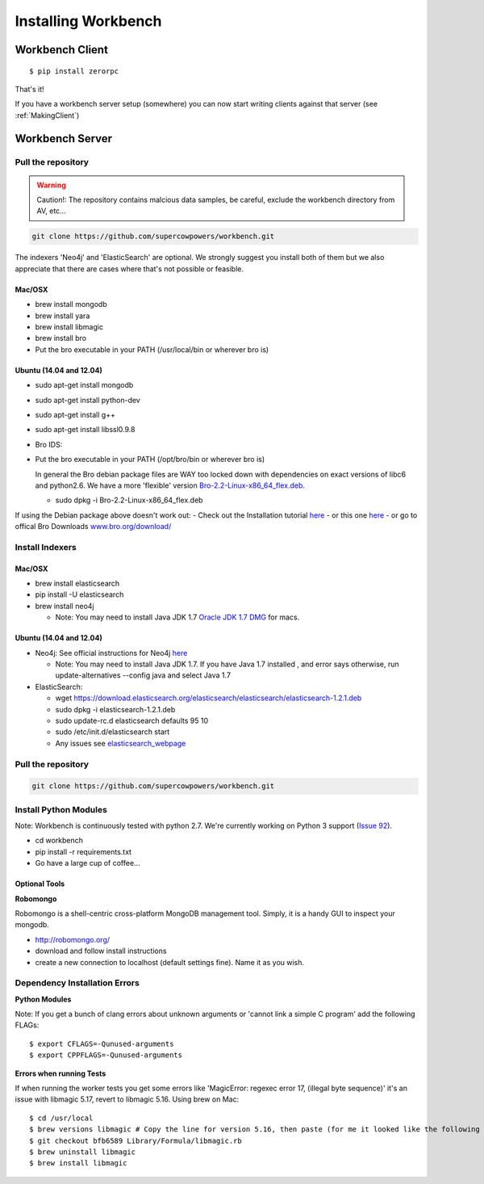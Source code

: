 Installing Workbench
====================


Workbench Client
----------------

::

    $ pip install zerorpc

That's it! 

If you have a workbench server setup (somewhere) you can now start writing clients
against that server (see :ref:`MakingClient`)





Workbench Server
----------------

   .. image:: http://raw.github.com/supercowpowers/workbench/master/images/warning.jpg
      :alt: warning
      :align: left

Pull the repository
~~~~~~~~~~~~~~~~~~~

.. warning:: Caution!: The repository contains malcious data samples, be careful, exclude the workbench directory from AV, etc...
.. code:: sh
  
  git clone https://github.com/supercowpowers/workbench.git


The indexers 'Neo4j' and 'ElasticSearch' are optional. We strongly
suggest you install both of them but we also appreciate that there are
cases where that's not possible or feasible.

Mac/OSX
^^^^^^^

-  brew install mongodb
-  brew install yara
-  brew install libmagic
-  brew install bro
-  Put the bro executable in your PATH (/usr/local/bin or wherever bro
   is)

Ubuntu (14.04 and 12.04)
^^^^^^^^^^^^^^^^^^^^^^^^

-  sudo apt-get install mongodb
-  sudo apt-get install python-dev
-  sudo apt-get install g++
-  sudo apt-get install libssl0.9.8
-  Bro IDS:
-  Put the bro executable in your PATH (/opt/bro/bin or wherever bro is)

   In general the Bro debian package files are WAY too locked down with
   dependencies on exact versions of libc6 and python2.6. We have a more
   'flexible' version
   `Bro-2.2-Linux-x86\_64\_flex.deb <https://s3-us-west-2.amazonaws.com/workbench-data/packages/Bro-2.2-Linux-x86_64_flex.deb>`_.

   -  sudo dpkg -i Bro-2.2-Linux-x86\_64\_flex.deb

If using the Debian package above doesn't work out: - Check out the
Installation tutorial
`here <https://www.digitalocean.com/community/tutorials/how-to-install-bro-ids-2-2-on-ubuntu-12-04>`_
- or this one
`here <http://www.justbeck.com/getting-started-with-bro-ids/>`_ - or go
to offical Bro Downloads
`www.bro.org/download/ <http://www.bro.org/download>`_

Install Indexers
~~~~~~~~~~~~~~~~

Mac/OSX
^^^^^^^

-  brew install elasticsearch
-  pip install -U elasticsearch
-  brew install neo4j

   -  Note: You may need to install Java JDK 1.7 `Oracle JDK 1.7
      DMG <http://download.oracle.com/otn-pub/java/jdk/7u51-b13/jdk-7u51-macosx-x64.dmg>`_
      for macs.

Ubuntu (14.04 and 12.04)
^^^^^^^^^^^^^^^^^^^^^^^^

-  Neo4j: See official instructions for Neo4j
   `here <http://www.neo4j.org/download/linux>`_

   -  Note: You may need to install Java JDK 1.7. If you have Java 1.7
      installed , and error says otherwise, run update-alternatives
      --config java and select Java 1.7

-  ElasticSearch:

   -  wget
      https://download.elasticsearch.org/elasticsearch/elasticsearch/elasticsearch-1.2.1.deb
   -  sudo dpkg -i elasticsearch-1.2.1.deb
   -  sudo update-rc.d elasticsearch defaults 95 10
   -  sudo /etc/init.d/elasticsearch start
   -  Any issues see
      `elasticsearch\_webpage <http://www.elasticsearch.org/guide/en/elasticsearch/reference/current/setup-service.html>`_


Pull the repository
~~~~~~~~~~~~~~~~~~~

.. raw:: html

  <img src="http://raw.github.com/supercowpowers/workbench/master/images/warning.jpg"
   alt="Caution!: The repository contains malcious data samples, be careful, exclude the workbench directory from AV, etc..."  width="80px" align="left"
  />

.. code:: sh
  
  git clone https://github.com/supercowpowers/workbench.git

Install Python Modules
~~~~~~~~~~~~~~~~~~~~~~

Note: Workbench is continuously tested with python 2.7. We're currently
working on Python 3 support (`Issue
92 <https://github.com/SuperCowPowers/workbench/issues/92>`_).

-  cd workbench
-  pip install -r requirements.txt
-  Go have a large cup of coffee...


Optional Tools
^^^^^^^^^^^^^^

**Robomongo**

Robomongo is a shell-centric cross-platform MongoDB management tool.
Simply, it is a handy GUI to inspect your mongodb.

-  http://robomongo.org/
-  download and follow install instructions
-  create a new connection to localhost (default settings fine). Name it
   as you wish.

Dependency Installation Errors
~~~~~~~~~~~~~~~~~~~~~~~~~~~~~~

**Python Modules**

Note: If you get a bunch of clang errors about unknown arguments or
'cannot link a simple C program' add the following FLAGs:

::

    $ export CFLAGS=-Qunused-arguments
    $ export CPPFLAGS=-Qunused-arguments

**Errors when running Tests**

If when running the worker tests you get some errors like 'MagicError:
regexec error 17, (illegal byte sequence)' it's an issue with libmagic
5.17, revert to libmagic 5.16. Using brew on Mac:

::

    $ cd /usr/local
    $ brew versions libmagic # Copy the line for version 5.16, then paste (for me it looked like the following line)
    $ git checkout bfb6589 Library/Formula/libmagic.rb
    $ brew uninstall libmagic
    $ brew install libmagic
